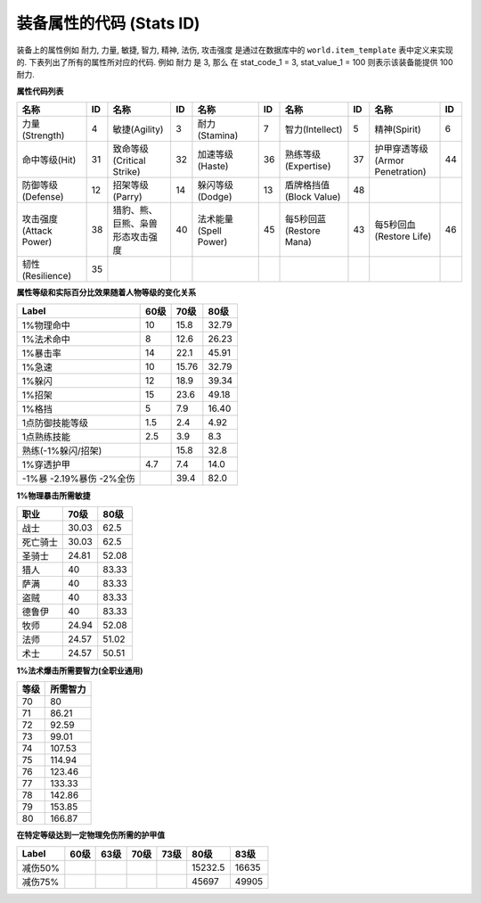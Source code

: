 .. _装备属性的代码:

装备属性的代码 (Stats ID)
===============================================================================
装备上的属性例如 耐力, 力量, 敏捷, 智力, 精神, 法伤, 攻击强度 是通过在数据库中的 ``world.item_template`` 表中定义来实现的. 下表列出了所有的属性所对应的代码. 例如 ``耐力`` 是 3, 那么 在 stat_code_1 = 3, stat_value_1 = 100 则表示该装备能提供 100 耐力.

**属性代码列表**

.. csv-table::
    :header: "名称", "ID", "名称", "ID", "名称", "ID", "名称", "ID", "名称", "ID"
    :widths: 30, 5, 30, 5, 30, 5, 30, 5, 30, 5

    力量(Strength), 4, 敏捷(Agility), 3, 耐力(Stamina), 7, 智力(Intellect), 5, 精神(Spirit), 6
    命中等级(Hit), 31, 致命等级(Critical Strike), 32, 加速等级(Haste), 36, 熟练等级(Expertise), 37, 护甲穿透等级(Armor Penetration), 44
    防御等级(Defense), 12, 招架等级(Parry), 14, 躲闪等级(Dodge), 13, 盾牌格挡值(Block Value), 48
    攻击强度(Attack Power), 38, 猎豹、熊、巨熊、枭兽形态攻击强度, 40, 法术能量(Spell Power), 45, 每5秒回蓝(Restore Mana), 43, 每5秒回血(Restore Life), 46
    韧性(Resilience), 35

**属性等级和实际百分比效果随着人物等级的变化关系**

.. csv-table::
    :header: "Label", "60级", "70级", "80级"

    1%物理命中, 10, 15.8, 32.79
    1%法术命中, 8, 12.6, 26.23
    1%暴击率, 14, 22.1, 45.91
    1%急速, 10, 15.76, 32.79
    1%躲闪, 12, 18.9, 39.34
    1%招架, 15, 23.6, 49.18
    1%格挡, 5, 7.9, 16.40
    1点防御技能等级 , 1.5, 2.4, 4.92
    1点熟练技能, 2.5, 3.9, 8.3
    熟练(-1%躲闪/招架), , 15.8, 32.8
    1%穿透护甲, 4.7, 7.4, 14.0
    -1%暴 -2.19%暴伤 -2%全伤, , 39.4, 82.0

**1%物理暴击所需敏捷**

.. csv-table::
    :header: "职业", "70级", "80级"

    战士, 30.03, 62.5
    死亡骑士, 30.03, 62.5
    圣骑士, 24.81, 52.08
    猎人, 40, 83.33
    萨满, 40, 83.33
    盗贼, 40, 83.33
    德鲁伊, 40, 83.33
    牧师, 24.94, 52.08
    法师, 24.57, 51.02
    术士, 24.57, 50.51

**1%法术爆击所需要智力(全职业通用)**

.. csv-table::
    :header: "等级", "所需智力"

    70, 80
    71, 86.21
    72, 92.59
    73, 99.01
    74, 107.53
    75, 114.94
    76, 123.46
    77, 133.33
    78, 142.86
    79, 153.85
    80, 166.87

**在特定等级达到一定物理免伤所需的护甲值**

.. csv-table::
    :header: "Label", "60级", "63级", "70级", "73级", "80级", "83级"

    减伤50%, , , , , 15232.5, 16635
    减伤75%, , , , , 45697, 49905